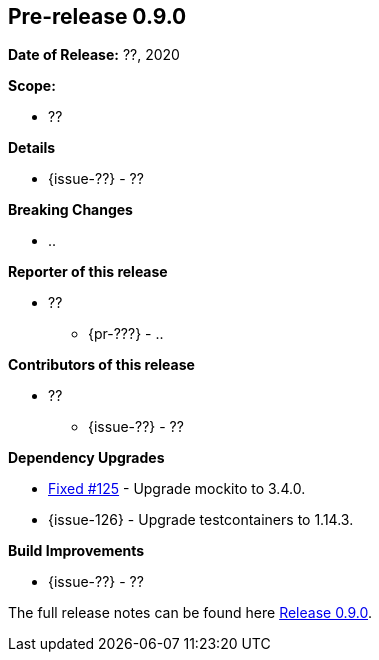 // Licensed to the Apache Software Foundation (ASF) under one
// or more contributor license agreements. See the NOTICE file
// distributed with this work for additional information
// regarding copyright ownership. The ASF licenses this file
// to you under the Apache License, Version 2.0 (the
// "License"); you may not use this file except in compliance
// with the License. You may obtain a copy of the License at
//
//   http://www.apache.org/licenses/LICENSE-2.0
//
//   Unless required by applicable law or agreed to in writing,
//   software distributed under the Lƒicense is distributed on an
//   "AS IS" BASIS, WITHOUT WARRANTIES OR CONDITIONS OF ANY
//   KIND, either express or implied. See the License for the
//   specific language governing permissions and limitations
//   under the License.
//
[[release-notes-0.9.0]]
== Pre-release 0.9.0

:issue-125: https://github.com/khmarbaise/maven-it-extension/issues/125[Fixed #125]
:issue-129: https://github.com/khmarbaise/maven-it-extension/issues/126[Fixed #126]
:issue-??: https://github.com/khmarbaise/maven-it-extension/issues/??[Fixed #??]
:pr-??: https://github.com/khmarbaise/maven-it-extension/pull/??[Pull request #??]

:release_0_9_0: https://github.com/khmarbaise/maven-it-extension/milestone/9?closed=1

*Date of Release:* ??, 2020

*Scope:*

 - ??

*Details*

 * {issue-??} - ??

*Breaking Changes*

 * ..

*Reporter of this release*

 * ??
   ** {pr-???} - ..

*Contributors of this release*

 * ??
   ** {issue-??} - ??

*Dependency Upgrades*

 * {issue-125} - Upgrade mockito to 3.4.0.
 * {issue-126} - Upgrade testcontainers to 1.14.3.

*Build Improvements*

 * {issue-??} - ??


The full release notes can be found here {release_0_9_0}[Release 0.9.0].
